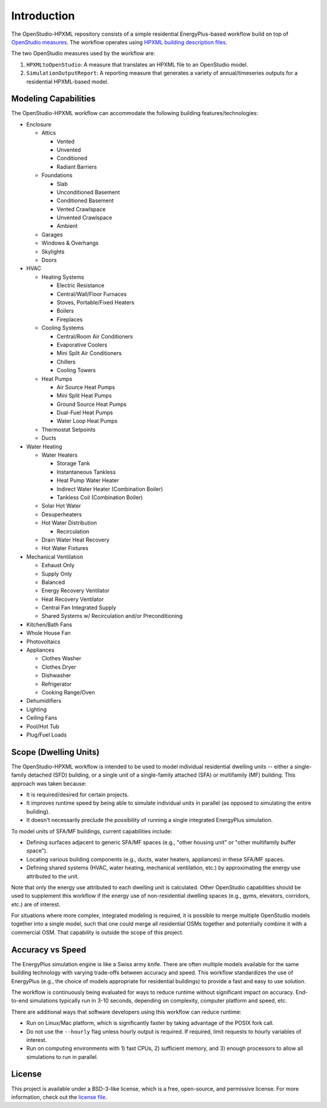 Introduction
============

The OpenStudio-HPXML repository consists of a simple residential EnergyPlus-based workflow build on top of `OpenStudio measures <http://nrel.github.io/OpenStudio-user-documentation/getting_started/about_measures/>`_.
The workflow operates using `HPXML building description files <https://hpxml.nrel.gov>`_.

The two OpenStudio measures used by the workflow are:

#. ``HPXMLtoOpenStudio``: A measure that translates an HPXML file to an OpenStudio model.
#. ``SimulationOutputReport``: A reporting measure that generates a variety of annual/timeseries outputs for a residential HPXML-based model.

Modeling Capabilities
---------------------
The OpenStudio-HPXML workflow can accommodate the following building features/technologies:

- Enclosure

  - Attics
  
    - Vented
    - Unvented
    - Conditioned
    - Radiant Barriers
    
  - Foundations
  
    - Slab
    - Unconditioned Basement
    - Conditioned Basement
    - Vented Crawlspace
    - Unvented Crawlspace
    - Ambient
    
  - Garages
  - Windows & Overhangs
  - Skylights
  - Doors
  
- HVAC

  - Heating Systems
  
    - Electric Resistance
    - Central/Wall/Floor Furnaces
    - Stoves, Portable/Fixed Heaters
    - Boilers
    - Fireplaces
    
  - Cooling Systems
  
    - Central/Room Air Conditioners
    - Evaporative Coolers
    - Mini Split Air Conditioners
    - Chillers
    - Cooling Towers
    
  - Heat Pumps
  
    - Air Source Heat Pumps
    - Mini Split Heat Pumps
    - Ground Source Heat Pumps
    - Dual-Fuel Heat Pumps
    - Water Loop Heat Pumps
    
  - Thermostat Setpoints
  - Ducts
  
- Water Heating

  - Water Heaters
  
    - Storage Tank
    - Instantaneous Tankless
    - Heat Pump Water Heater
    - Indirect Water Heater (Combination Boiler)
    - Tankless Coil (Combination Boiler)

  - Solar Hot Water
  - Desuperheaters
  - Hot Water Distribution
  
    - Recirculation
    
  - Drain Water Heat Recovery
  - Hot Water Fixtures
  
- Mechanical Ventilation

  - Exhaust Only
  - Supply Only
  - Balanced
  - Energy Recovery Ventilator
  - Heat Recovery Ventilator
  - Central Fan Integrated Supply
  - Shared Systems w/ Recirculation and/or Preconditioning

- Kitchen/Bath Fans
- Whole House Fan
- Photovoltaics
- Appliances

  - Clothes Washer
  - Clothes Dryer
  - Dishwasher
  - Refrigerator
  - Cooking Range/Oven

- Dehumidifiers
- Lighting
- Ceiling Fans
- Pool/Hot Tub
- Plug/Fuel Loads

Scope (Dwelling Units)
----------------------

The OpenStudio-HPXML workflow is intended to be used to model individual residential dwelling units -- either a single-family detached (SFD) building, or a single unit of a single-family attached (SFA) or multifamily (MF) building.
This approach was taken because:

- It is required/desired for certain projects.
- It improves runtime speed by being able to simulate individual units in parallel (as opposed to simulating the entire building).
- It doesn't necessarily preclude the possibility of running a single integrated EnergyPlus simulation.

To model units of SFA/MF buildings, current capabilities include:

- Defining surfaces adjacent to generic SFA/MF spaces (e.g., "other housing unit" or "other multifamily buffer space").
- Locating various building components (e.g., ducts, water heaters, appliances) in these SFA/MF spaces.
- Defining shared systems (HVAC, water heating, mechanical ventilation, etc.) by approximating the energy use attributed to the unit.

Note that only the energy use attributed to each dwelling unit is calculated.
Other OpenStudio capabilities should be used to supplement this workflow if the energy use of non-residential dwelling spaces (e.g., gyms, elevators, corridors, etc.) are of interest.

For situations where more complex, integrated modeling is required, it is possible to merge multiple OpenStudio models together into a single model, such that one could merge all residential OSMs together and potentially combine it with a commercial OSM.
That capability is outside the scope of this project.

Accuracy vs Speed
-----------------

The EnergyPlus simulation engine is like a Swiss army knife.
There are often multiple models available for the same building technology with varying trade-offs between accuracy and speed.
This workflow standardizes the use of EnergyPlus (e.g., the choice of models appropriate for residential buildings) to provide a fast and easy to use solution.

The workflow is continuously being evaluated for ways to reduce runtime without significant impact on accuracy.
End-to-end simulations typically run in 3-10 seconds, depending on complexity, computer platform and speed, etc.

There are additional ways that software developers using this workflow can reduce runtime:

- Run on Linux/Mac platform, which is significantly faster by taking advantage of the POSIX fork call.
- Do not use the ``--hourly`` flag unless hourly output is required. If required, limit requests to hourly variables of interest.
- Run on computing environments with 1) fast CPUs, 2) sufficient memory, and 3) enough processors to allow all simulations to run in parallel.

License
-------

This project is available under a BSD-3-like license, which is a free, open-source, and permissive license. For more information, check out the `license file <https://github.com/NREL/OpenStudio-HPXML/blob/master/LICENSE.md>`_.
